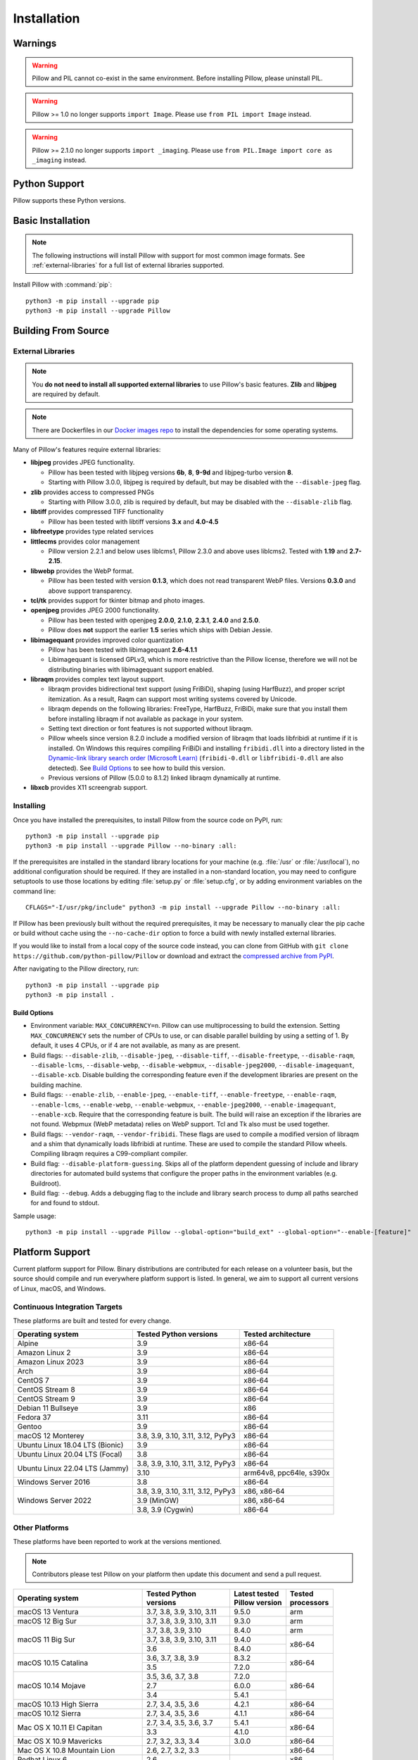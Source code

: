 Installation
============

Warnings
--------

.. warning:: Pillow and PIL cannot co-exist in the same environment. Before installing Pillow, please uninstall PIL.

.. warning:: Pillow >= 1.0 no longer supports ``import Image``. Please use ``from PIL import Image`` instead.

.. warning:: Pillow >= 2.1.0 no longer supports ``import _imaging``. Please use ``from PIL.Image import core as _imaging`` instead.

Python Support
--------------

Pillow supports these Python versions.

.. csv-table:: Newer versions
   :file: newer-versions.csv
   :header-rows: 1

.. csv-table:: Older versions
   :file: older-versions.csv
   :header-rows: 1

.. _Linux Installation:
.. _macOS Installation:
.. _Windows Installation:
.. _FreeBSD Installation:

Basic Installation
------------------

.. note::

    The following instructions will install Pillow with support for
    most common image formats. See :ref:`external-libraries` for a
    full list of external libraries supported.

Install Pillow with :command:`pip`::

    python3 -m pip install --upgrade pip
    python3 -m pip install --upgrade Pillow


.. tab:: Linux

    We provide binaries for Linux for each of the supported Python
    versions in the manylinux wheel format. These include support for all
    optional libraries except libimagequant. Raqm support requires
    FriBiDi to be installed separately::

        python3 -m pip install --upgrade pip
        python3 -m pip install --upgrade Pillow

    Most major Linux distributions, including Fedora, Ubuntu and ArchLinux
    also include Pillow in packages that previously contained PIL e.g.
    ``python-imaging``. Debian splits it into two packages, ``python3-pil``
    and ``python3-pil.imagetk``.

.. tab:: macOS

    We provide binaries for macOS for each of the supported Python
    versions in the wheel format. These include support for all optional
    libraries except libimagequant. Raqm support requires
    FriBiDi to be installed separately::

        python3 -m pip install --upgrade pip
        python3 -m pip install --upgrade Pillow

    While we provide binaries for both x86-64 and arm64, we do not provide universal2
    binaries. However, it is simple to combine our current binaries to create one::

        python3 -m pip download --only-binary=:all: --platform macosx_10_10_x86_64 Pillow
        python3 -m pip download --only-binary=:all: --platform macosx_11_0_arm64 Pillow
        python3 -m pip install delocate

    Then, with the names of the downloaded wheels, use Python to combine them::

        from delocate.fuse import fuse_wheels
        fuse_wheels('Pillow-9.4.0-2-cp39-cp39-macosx_10_10_x86_64.whl', 'Pillow-9.4.0-cp39-cp39-macosx_11_0_arm64.whl', 'Pillow-9.4.0-cp39-cp39-macosx_11_0_universal2.whl')

.. tab:: Windows

    We provide Pillow binaries for Windows compiled for the matrix of
    supported Pythons in both 32 and 64-bit versions in the wheel format.
    These binaries include support for all optional libraries except
    libimagequant and libxcb. Raqm support requires
    FriBiDi to be installed separately::

        python3 -m pip install --upgrade pip
        python3 -m pip install --upgrade Pillow

    To install Pillow in MSYS2, see `Building on Windows using MSYS2/MinGW`_.

.. tab:: FreeBSD

    Pillow can be installed on FreeBSD via the official Ports or Packages systems:

    **Ports**::

        cd /usr/ports/graphics/py-pillow && make install clean

    **Packages**::

        pkg install py38-pillow

    .. note::

        The `Pillow FreeBSD port
        <https://www.freshports.org/graphics/py-pillow/>`_ and packages
        are tested by the ports team with all supported FreeBSD versions.


.. _Building on Linux:
.. _Building on macOS:
.. _Building on Windows:
.. _Building on Windows using MSYS2/MinGW:
.. _Building on FreeBSD:
.. _Building on Android:

Building From Source
--------------------

.. _external-libraries:

External Libraries
^^^^^^^^^^^^^^^^^^

.. note::

    You **do not need to install all supported external libraries** to
    use Pillow's basic features. **Zlib** and **libjpeg** are required
    by default.

.. note::

   There are Dockerfiles in our `Docker images repo
   <https://github.com/python-pillow/docker-images>`_ to install the
   dependencies for some operating systems.

Many of Pillow's features require external libraries:

* **libjpeg** provides JPEG functionality.

  * Pillow has been tested with libjpeg versions **6b**, **8**, **9-9d** and
    libjpeg-turbo version **8**.
  * Starting with Pillow 3.0.0, libjpeg is required by default, but
    may be disabled with the ``--disable-jpeg`` flag.

* **zlib** provides access to compressed PNGs

  * Starting with Pillow 3.0.0, zlib is required by default, but may
    be disabled with the ``--disable-zlib`` flag.

* **libtiff** provides compressed TIFF functionality

  * Pillow has been tested with libtiff versions **3.x** and **4.0-4.5**

* **libfreetype** provides type related services

* **littlecms** provides color management

  * Pillow version 2.2.1 and below uses liblcms1, Pillow 2.3.0 and
    above uses liblcms2. Tested with **1.19** and **2.7-2.15**.

* **libwebp** provides the WebP format.

  * Pillow has been tested with version **0.1.3**, which does not read
    transparent WebP files. Versions **0.3.0** and above support
    transparency.

* **tcl/tk** provides support for tkinter bitmap and photo images.

* **openjpeg** provides JPEG 2000 functionality.

  * Pillow has been tested with openjpeg **2.0.0**, **2.1.0**, **2.3.1**,
    **2.4.0** and **2.5.0**.
  * Pillow does **not** support the earlier **1.5** series which ships
    with Debian Jessie.

* **libimagequant** provides improved color quantization

  * Pillow has been tested with libimagequant **2.6-4.1.1**
  * Libimagequant is licensed GPLv3, which is more restrictive than
    the Pillow license, therefore we will not be distributing binaries
    with libimagequant support enabled.

* **libraqm** provides complex text layout support.

  * libraqm provides bidirectional text support (using FriBiDi),
    shaping (using HarfBuzz), and proper script itemization. As a
    result, Raqm can support most writing systems covered by Unicode.
  * libraqm depends on the following libraries: FreeType, HarfBuzz,
    FriBiDi, make sure that you install them before installing libraqm
    if not available as package in your system.
  * Setting text direction or font features is not supported without libraqm.
  * Pillow wheels since version 8.2.0 include a modified version of libraqm that
    loads libfribidi at runtime if it is installed.
    On Windows this requires compiling FriBiDi and installing ``fribidi.dll``
    into a directory listed in the `Dynamic-link library search order (Microsoft Learn)
    <https://learn.microsoft.com/en-us/windows/win32/dlls/dynamic-link-library-search-order#search-order-for-unpackaged-apps>`_
    (``fribidi-0.dll`` or ``libfribidi-0.dll`` are also detected).
    See `Build Options`_ to see how to build this version.
  * Previous versions of Pillow (5.0.0 to 8.1.2) linked libraqm dynamically at runtime.

* **libxcb** provides X11 screengrab support.

.. tab:: Linux

    If you didn't build Python from source, make sure you have Python's
    development libraries installed.

    In Debian or Ubuntu::

        sudo apt-get install python3-dev python3-setuptools

    In Fedora, the command is::

        sudo dnf install python3-devel redhat-rpm-config

    In Alpine, the command is::

        sudo apk add python3-dev py3-setuptools

    .. Note:: ``redhat-rpm-config`` is required on Fedora 23, but not earlier versions.

    Prerequisites for **Ubuntu 16.04 LTS - 22.04 LTS** are installed with::

        sudo apt-get install libtiff5-dev libjpeg8-dev libopenjp2-7-dev zlib1g-dev \
            libfreetype6-dev liblcms2-dev libwebp-dev tcl8.6-dev tk8.6-dev python3-tk \
            libharfbuzz-dev libfribidi-dev libxcb1-dev

    To install libraqm, ``sudo apt-get install meson`` and then see
    ``depends/install_raqm.sh``.

    Prerequisites are installed on recent **Red Hat**, **CentOS** or **Fedora** with::

        sudo dnf install libtiff-devel libjpeg-devel openjpeg2-devel zlib-devel \
            freetype-devel lcms2-devel libwebp-devel tcl-devel tk-devel \
            harfbuzz-devel fribidi-devel libraqm-devel libimagequant-devel libxcb-devel

    Note that the package manager may be yum or DNF, depending on the
    exact distribution.

    Prerequisites are installed for **Alpine** with::

        sudo apk add tiff-dev jpeg-dev openjpeg-dev zlib-dev freetype-dev lcms2-dev \
            libwebp-dev tcl-dev tk-dev harfbuzz-dev fribidi-dev libimagequant-dev \
            libxcb-dev libpng-dev

    See also the ``Dockerfile``\s in the Test Infrastructure repo
    (https://github.com/python-pillow/docker-images) for a known working
    install process for other tested distros.

.. tab:: macOS

    The Xcode command line tools are required to compile portions of
    Pillow. The tools are installed by running ``xcode-select --install``
    from the command line. The command line tools are required even if you
    have the full Xcode package installed.  It may be necessary to run
    ``sudo xcodebuild -license`` to accept the license prior to using the
    tools.

    The easiest way to install external libraries is via `Homebrew
    <https://brew.sh/>`_. After you install Homebrew, run::

        brew install libjpeg libtiff little-cms2 openjpeg webp

    To install libraqm on macOS use Homebrew to install its dependencies::

        brew install freetype harfbuzz fribidi

    Then see ``depends/install_raqm_cmake.sh`` to install libraqm.

.. tab:: Windows

    We recommend you use prebuilt wheels from PyPI.
    If you wish to compile Pillow manually, you can use the build scripts
    in the ``winbuild`` directory used for CI testing and development.
    These scripts require Visual Studio 2017 or newer and NASM.

    The scripts also install Pillow from the local copy of the source code, so the
    `Installing`_ instructions will not be necessary afterwards.

.. tab:: Windows using MSYS2/MinGW

    To build Pillow using MSYS2, make sure you run the **MSYS2 MinGW 32-bit** or
    **MSYS2 MinGW 64-bit** console, *not* **MSYS2** directly.

    The following instructions target the 64-bit build, for 32-bit
    replace all occurrences of ``mingw-w64-x86_64-`` with ``mingw-w64-i686-``.

    Make sure you have Python and GCC installed::

        pacman -S \
            mingw-w64-x86_64-gcc \
            mingw-w64-x86_64-python3 \
            mingw-w64-x86_64-python3-pip \
            mingw-w64-x86_64-python3-setuptools

    Prerequisites are installed on **MSYS2 MinGW 64-bit** with::

        pacman -S \
            mingw-w64-x86_64-libjpeg-turbo \
            mingw-w64-x86_64-zlib \
            mingw-w64-x86_64-libtiff \
            mingw-w64-x86_64-freetype \
            mingw-w64-x86_64-lcms2 \
            mingw-w64-x86_64-libwebp \
            mingw-w64-x86_64-openjpeg2 \
            mingw-w64-x86_64-libimagequant \
            mingw-w64-x86_64-libraqm

.. tab:: FreeBSD

    .. Note:: Only FreeBSD 10 and 11 tested

    Make sure you have Python's development libraries installed::

        sudo pkg install python3

    Prerequisites are installed on **FreeBSD 10 or 11** with::

        sudo pkg install jpeg-turbo tiff webp lcms2 freetype2 openjpeg harfbuzz fribidi libxcb

    Then see ``depends/install_raqm_cmake.sh`` to install libraqm.

.. tab:: Android

    Basic Android support has been added for compilation within the Termux
    environment. The dependencies can be installed by::

        pkg install -y python ndk-sysroot clang make \
            libjpeg-turbo

    This has been tested within the Termux app on ChromeOS, on x86.

Installing
^^^^^^^^^^

Once you have installed the prerequisites, to install Pillow from the source
code on PyPI, run::

    python3 -m pip install --upgrade pip
    python3 -m pip install --upgrade Pillow --no-binary :all:

If the prerequisites are installed in the standard library locations
for your machine (e.g. :file:`/usr` or :file:`/usr/local`), no
additional configuration should be required. If they are installed in
a non-standard location, you may need to configure setuptools to use
those locations by editing :file:`setup.py` or
:file:`setup.cfg`, or by adding environment variables on the command
line::

    CFLAGS="-I/usr/pkg/include" python3 -m pip install --upgrade Pillow --no-binary :all:

If Pillow has been previously built without the required
prerequisites, it may be necessary to manually clear the pip cache or
build without cache using the ``--no-cache-dir`` option to force a
build with newly installed external libraries.

If you would like to install from a local copy of the source code instead, you
can clone from GitHub with ``git clone https://github.com/python-pillow/Pillow``
or download and extract the `compressed archive from PyPI`_.

After navigating to the Pillow directory, run::

    python3 -m pip install --upgrade pip
    python3 -m pip install .

.. _compressed archive from PyPI: https://pypi.org/project/Pillow/#files

Build Options
"""""""""""""

* Environment variable: ``MAX_CONCURRENCY=n``. Pillow can use
  multiprocessing to build the extension. Setting ``MAX_CONCURRENCY``
  sets the number of CPUs to use, or can disable parallel building by
  using a setting of 1. By default, it uses 4 CPUs, or if 4 are not
  available, as many as are present.

* Build flags: ``--disable-zlib``, ``--disable-jpeg``,
  ``--disable-tiff``, ``--disable-freetype``, ``--disable-raqm``,
  ``--disable-lcms``, ``--disable-webp``, ``--disable-webpmux``,
  ``--disable-jpeg2000``, ``--disable-imagequant``, ``--disable-xcb``.
  Disable building the corresponding feature even if the development
  libraries are present on the building machine.

* Build flags: ``--enable-zlib``, ``--enable-jpeg``,
  ``--enable-tiff``, ``--enable-freetype``, ``--enable-raqm``,
  ``--enable-lcms``, ``--enable-webp``, ``--enable-webpmux``,
  ``--enable-jpeg2000``, ``--enable-imagequant``, ``--enable-xcb``.
  Require that the corresponding feature is built. The build will raise
  an exception if the libraries are not found. Webpmux (WebP metadata)
  relies on WebP support. Tcl and Tk also must be used together.

* Build flags: ``--vendor-raqm``, ``--vendor-fribidi``.
  These flags are used to compile a modified version of libraqm and
  a shim that dynamically loads libfribidi at runtime. These are
  used to compile the standard Pillow wheels. Compiling libraqm requires
  a C99-compliant compiler.

* Build flag: ``--disable-platform-guessing``. Skips all of the
  platform dependent guessing of include and library directories for
  automated build systems that configure the proper paths in the
  environment variables (e.g. Buildroot).

* Build flag: ``--debug``. Adds a debugging flag to the include and
  library search process to dump all paths searched for and found to
  stdout.


Sample usage::

    python3 -m pip install --upgrade Pillow --global-option="build_ext" --global-option="--enable-[feature]"

Platform Support
----------------

Current platform support for Pillow. Binary distributions are
contributed for each release on a volunteer basis, but the source
should compile and run everywhere platform support is listed. In
general, we aim to support all current versions of Linux, macOS, and
Windows.

Continuous Integration Targets
^^^^^^^^^^^^^^^^^^^^^^^^^^^^^^

These platforms are built and tested for every change.

+----------------------------------+----------------------------+---------------------+
| Operating system                 | Tested Python versions     | Tested architecture |
+==================================+============================+=====================+
| Alpine                           | 3.9                        | x86-64              |
+----------------------------------+----------------------------+---------------------+
| Amazon Linux 2                   | 3.9                        | x86-64              |
+----------------------------------+----------------------------+---------------------+
| Amazon Linux 2023                | 3.9                        | x86-64              |
+----------------------------------+----------------------------+---------------------+
| Arch                             | 3.9                        | x86-64              |
+----------------------------------+----------------------------+---------------------+
| CentOS 7                         | 3.9                        | x86-64              |
+----------------------------------+----------------------------+---------------------+
| CentOS Stream 8                  | 3.9                        | x86-64              |
+----------------------------------+----------------------------+---------------------+
| CentOS Stream 9                  | 3.9                        | x86-64              |
+----------------------------------+----------------------------+---------------------+
| Debian 11 Bullseye               | 3.9                        | x86                 |
+----------------------------------+----------------------------+---------------------+
| Fedora 37                        | 3.11                       | x86-64              |
+----------------------------------+----------------------------+---------------------+
| Gentoo                           | 3.9                        | x86-64              |
+----------------------------------+----------------------------+---------------------+
| macOS 12 Monterey                | 3.8, 3.9, 3.10, 3.11,      | x86-64              |
|                                  | 3.12, PyPy3                |                     |
+----------------------------------+----------------------------+---------------------+
| Ubuntu Linux 18.04 LTS (Bionic)  | 3.9                        | x86-64              |
+----------------------------------+----------------------------+---------------------+
| Ubuntu Linux 20.04 LTS (Focal)   | 3.8                        | x86-64              |
+----------------------------------+----------------------------+---------------------+
| Ubuntu Linux 22.04 LTS (Jammy)   | 3.8, 3.9, 3.10, 3.11,      | x86-64              |
|                                  | 3.12, PyPy3                |                     |
|                                  +----------------------------+---------------------+
|                                  | 3.10                       | arm64v8, ppc64le,   |
|                                  |                            | s390x               |
+----------------------------------+----------------------------+---------------------+
| Windows Server 2016              | 3.8                        | x86-64              |
+----------------------------------+----------------------------+---------------------+
| Windows Server 2022              | 3.8, 3.9, 3.10, 3.11,      | x86, x86-64         |
|                                  | 3.12, PyPy3                |                     |
|                                  +----------------------------+---------------------+
|                                  | 3.9 (MinGW)                | x86, x86-64         |
|                                  +----------------------------+---------------------+
|                                  | 3.8, 3.9 (Cygwin)          | x86-64              |
+----------------------------------+----------------------------+---------------------+


Other Platforms
^^^^^^^^^^^^^^^

These platforms have been reported to work at the versions mentioned.

.. note::

    Contributors please test Pillow on your platform then update this
    document and send a pull request.

+----------------------------------+---------------------------+------------------+--------------+
| Operating system                 | | Tested Python           | | Latest tested  | | Tested     |
|                                  | | versions                | | Pillow version | | processors |
+==================================+===========================+==================+==============+
| macOS 13 Ventura                 | 3.7, 3.8, 3.9, 3.10, 3.11 | 9.5.0            |arm           |
+----------------------------------+---------------------------+------------------+--------------+
| macOS 12 Big Sur                 | 3.7, 3.8, 3.9, 3.10, 3.11 | 9.3.0            |arm           |
+----------------------------------+---------------------------+------------------+--------------+
| macOS 11 Big Sur                 | 3.7, 3.8, 3.9, 3.10       | 8.4.0            |arm           |
|                                  +---------------------------+------------------+--------------+
|                                  | 3.7, 3.8, 3.9, 3.10, 3.11 | 9.4.0            |x86-64        |
|                                  +---------------------------+------------------+              |
|                                  | 3.6                       | 8.4.0            |              |
+----------------------------------+---------------------------+------------------+--------------+
| macOS 10.15 Catalina             | 3.6, 3.7, 3.8, 3.9        | 8.3.2            |x86-64        |
|                                  +---------------------------+------------------+              |
|                                  | 3.5                       | 7.2.0            |              |
+----------------------------------+---------------------------+------------------+--------------+
| macOS 10.14 Mojave               | 3.5, 3.6, 3.7, 3.8        | 7.2.0            |x86-64        |
|                                  +---------------------------+------------------+              |
|                                  | 2.7                       | 6.0.0            |              |
|                                  +---------------------------+------------------+              |
|                                  | 3.4                       | 5.4.1            |              |
+----------------------------------+---------------------------+------------------+--------------+
| macOS 10.13 High Sierra          | 2.7, 3.4, 3.5, 3.6        | 4.2.1            |x86-64        |
+----------------------------------+---------------------------+------------------+--------------+
| macOS 10.12 Sierra               | 2.7, 3.4, 3.5, 3.6        | 4.1.1            |x86-64        |
+----------------------------------+---------------------------+------------------+--------------+
| Mac OS X 10.11 El Capitan        | 2.7, 3.4, 3.5, 3.6, 3.7   | 5.4.1            |x86-64        |
|                                  +---------------------------+------------------+              |
|                                  | 3.3                       | 4.1.0            |              |
+----------------------------------+---------------------------+------------------+--------------+
| Mac OS X 10.9 Mavericks          | 2.7, 3.2, 3.3, 3.4        | 3.0.0            |x86-64        |
+----------------------------------+---------------------------+------------------+--------------+
| Mac OS X 10.8 Mountain Lion      | 2.6, 2.7, 3.2, 3.3        |                  |x86-64        |
+----------------------------------+---------------------------+------------------+--------------+
| Redhat Linux 6                   | 2.6                       |                  |x86           |
+----------------------------------+---------------------------+------------------+--------------+
| CentOS 6.3                       | 2.7, 3.3                  |                  |x86           |
+----------------------------------+---------------------------+------------------+--------------+
| CentOS 8                         | 3.9                       | 9.0.0            |x86-64        |
+----------------------------------+---------------------------+------------------+--------------+
| Fedora 23                        | 2.7, 3.4                  | 3.1.0            |x86-64        |
+----------------------------------+---------------------------+------------------+--------------+
| Ubuntu Linux 12.04 LTS (Precise) | | 2.6, 3.2, 3.3, 3.4, 3.5 | 3.4.1            |x86,x86-64    |
|                                  | | PyPy5.3.1, PyPy3 v2.4.0 |                  |              |
|                                  +---------------------------+------------------+--------------+
|                                  | 2.7                       | 4.3.0            |x86-64        |
|                                  +---------------------------+------------------+--------------+
|                                  | 2.7, 3.2                  | 3.4.1            |ppc           |
+----------------------------------+---------------------------+------------------+--------------+
| Ubuntu Linux 10.04 LTS (Lucid)   | 2.6                       | 2.3.0            |x86,x86-64    |
+----------------------------------+---------------------------+------------------+--------------+
| Debian 8.2 Jessie                | 2.7, 3.4                  | 3.1.0            |x86-64        |
+----------------------------------+---------------------------+------------------+--------------+
| Raspbian Jessie                  | 2.7, 3.4                  | 3.1.0            |arm           |
+----------------------------------+---------------------------+------------------+--------------+
| Raspbian Stretch                 | 2.7, 3.5                  | 4.0.0            |arm           |
+----------------------------------+---------------------------+------------------+--------------+
| Raspberry Pi OS                  | 3.6, 3.7, 3.8, 3.9        | 8.2.0            |arm           |
|                                  +---------------------------+------------------+              |
|                                  | 2.7                       | 6.2.2            |              |
+----------------------------------+---------------------------+------------------+--------------+
| Gentoo Linux                     | 2.7, 3.2                  | 2.1.0            |x86-64        |
+----------------------------------+---------------------------+------------------+--------------+
| FreeBSD 11.1                     | 2.7, 3.4, 3.5, 3.6        | 4.3.0            |x86-64        |
+----------------------------------+---------------------------+------------------+--------------+
| FreeBSD 10.3                     | 2.7, 3.4, 3.5             | 4.2.0            |x86-64        |
+----------------------------------+---------------------------+------------------+--------------+
| FreeBSD 10.2                     | 2.7, 3.4                  | 3.1.0            |x86-64        |
+----------------------------------+---------------------------+------------------+--------------+
| Windows 10                       | 3.7                       | 7.1.0            |x86-64        |
+----------------------------------+---------------------------+------------------+--------------+
| Windows 10/Cygwin 3.3            | 3.6, 3.7, 3.8, 3.9        | 8.4.0            |x86-64        |
+----------------------------------+---------------------------+------------------+--------------+
| Windows 8.1 Pro                  | 2.6, 2.7, 3.2, 3.3, 3.4   | 2.4.0            |x86,x86-64    |
+----------------------------------+---------------------------+------------------+--------------+
| Windows 8 Pro                    | 2.6, 2.7, 3.2, 3.3, 3.4a3 | 2.2.0            |x86,x86-64    |
+----------------------------------+---------------------------+------------------+--------------+
| Windows 7 Professional           | 3.7                       | 7.0.0            |x86,x86-64    |
+----------------------------------+---------------------------+------------------+--------------+
| Windows Server 2008 R2 Enterprise| 3.3                       |                  |x86-64        |
+----------------------------------+---------------------------+------------------+--------------+

Old Versions
------------

You can download old distributions from the `release history at PyPI
<https://pypi.org/project/Pillow/#history>`_ and by direct URL access
eg. https://pypi.org/project/Pillow/1.0/.
